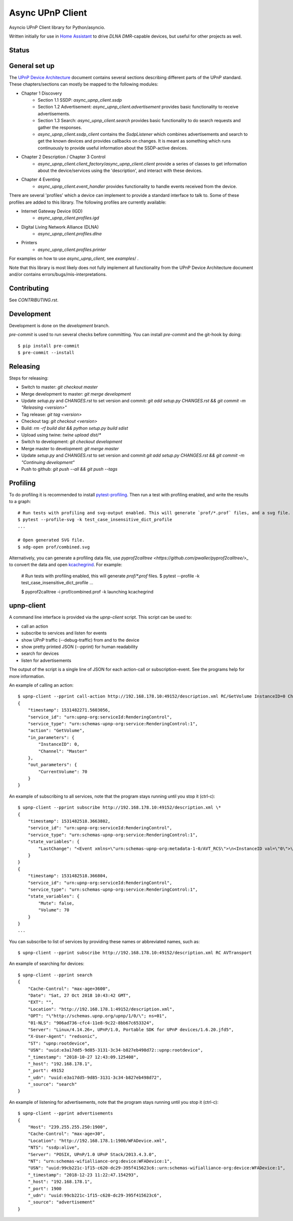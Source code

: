 Async UPnP Client
=================

Asyncio UPnP Client library for Python/asyncio.

Written initially for use in `Home Assistant <https://github.com/home-assistant/home-assistant>`_ to drive `DLNA DMR`-capable devices, but useful for other projects as well.

Status
------

.. image:: https://img.shields.io/travis/StevenLooman/async_upnp_client.svg
   :target: https://travis-ci.com/StevenLooman/async_upnp_client/branches

.. image:: https://img.shields.io/pypi/v/async_upnp_client.svg
   :target: https://pypi.python.org/pypi/async_upnp_client

.. image:: https://img.shields.io/pypi/format/async_upnp_client.svg
   :target: https://pypi.python.org/pypi/async_upnp_client

.. image:: https://img.shields.io/pypi/pyversions/async_upnp_client.svg
   :target: https://pypi.python.org/pypi/async_upnp_client

.. image:: https://img.shields.io/pypi/l/async_upnp_client.svg
   :target: https://pypi.python.org/pypi/async_upnp_client


General set up
--------------

The `UPnP Device Architecture <https://openconnectivity.org/upnp-specs/UPnP-arch-DeviceArchitecture-v2.0-20200417.pdf>`_ document contains several sections describing different parts of the UPnP standard. These chapters/sections can mostly be mapped to the following modules:

* Chapter 1 Discovery
   * Section 1.1 SSDP: `async_upnp_client.ssdp`
   * Section 1.2 Advertisement: `async_upnp_client.advertisement` provides basic functionality to receive advertisements.
   * Section 1.3 Search: `async_upnp_client.search` provides basic functionality to do search requests and gather the responses.
   * `async_upnp_client.ssdp_client` contains the `SsdpListener` which combines advertisements and search to get the known devices and provides callbacks on changes. It is meant as something which runs continuously to provide useful information about the SSDP-active devices.
* Chapter 2 Description / Chapter 3 Control
   * `async_upnp_client.client_factory`/`async_upnp_client.client` provide a series of classes to get information about the device/services using the 'description', and interact with these devices.
* Chapter 4 Eventing
   * `async_upnp_client.event_handler` provides functionality to handle events received from the device.

There are several 'profiles' which a device can implement to provide a standard interface to talk to. Some of these profiles are added to this library. The following profiles are currently available:

* Internet Gateway Device (IGD)
   * `async_upnp_client.profiles.igd`
* Digital Living Network Alliance (DLNA)
   * `async_upnp_client.profiles.dlna`
* Printers
   * `async_upnp_client.profiles.printer`

For examples on how to use `async_upnp_client`, see `examples`/ .

Note that this library is most likely does not fully implement all functionality from the UPnP Device Architecture document and/or contains errors/bugs/mis-interpretations.


Contributing
------------

See `CONTRIBUTING.rst`.


Development
-----------

Development is done on the `development` branch.

`pre-commit` is used to run several checks before committing. You can install `pre-commit` and the git-hook by doing::

    $ pip install pre-commit
    $ pre-commit --install


Releasing
---------

Steps for releasing:

- Switch to master: `git checkout master`
- Merge development to master: `git merge development`
- Update `setup.py` and `CHANGES.rst` to set version and commit: `git add setup.py CHANGES.rst && git commit -m "Releasing <version>"`
- Tag release: `git tag <version>`
- Checkout tag: `git checkout <version>`
- Build: `rm -rf build dist && python setup.py build sdist`
- Upload using twine: `twine upload dist/*`
- Switch to development: `git checkout development`
- Merge master to development: `git merge master`
- Update `setup.py` and `CHANGES.rst` to set version and commit `git add setup.py CHANGES.rst && git commit -m "Continuing development"`
- Push to github: `git push --all && git push --tags`


Profiling
---------

To do profiling it is recommended to install `pytest-profiling <https://pypi.org/project/pytest-profiling>`_. Then run a test with profiling enabled, and write the results to a graph::

    # Run tests with profiling and svg-output enabled. This will generate `prof/*.prof` files, and a svg file.
    $ pytest --profile-svg -k test_case_insensitive_dict_profile
    ...

    # Open generated SVG file.
    $ xdg-open prof/combined.svg


Alternatively, you can generate a profiling data file, use `pyprof2calltree <https://github.com/pwaller/pyprof2calltree/>_` to convert the data and open `kcachegrind <http://kcachegrind.sourceforge.net/html/Home.html>`_. For example:

    # Run tests with profiling enabled, this will generate `prof/*.prof` files.
    $ pytest --profile -k test_case_insensitive_dict_profile
    ...

    $ pyprof2calltree -i prof/combined.prof -k
    launching kcachegrind


upnp-client
-----------

A command line interface is provided via the `upnp-client` script. This script can be used to:

- call an action
- subscribe to services and listen for events
- show UPnP traffic (--debug-traffic) from and to the device
- show pretty printed JSON (--pprint) for human readability
- search for devices
- listen for advertisements

The output of the script is a single line of JSON for each action-call or subscription-event. See the programs help for more information.

An example of calling an action::

    $ upnp-client --pprint call-action http://192.168.178.10:49152/description.xml RC/GetVolume InstanceID=0 Channel=Master
    {
        "timestamp": 1531482271.5603056,
        "service_id": "urn:upnp-org:serviceId:RenderingControl",
        "service_type": "urn:schemas-upnp-org:service:RenderingControl:1",
        "action": "GetVolume",
        "in_parameters": {
            "InstanceID": 0,
            "Channel": "Master"
        },
        "out_parameters": {
            "CurrentVolume": 70
        }
    }


An example of subscribing to all services, note that the program stays running until you stop it (ctrl-c)::

    $ upnp-client --pprint subscribe http://192.168.178.10:49152/description.xml \*
    {
        "timestamp": 1531482518.3663802,
        "service_id": "urn:upnp-org:serviceId:RenderingControl",
        "service_type": "urn:schemas-upnp-org:service:RenderingControl:1",
        "state_variables": {
            "LastChange": "<Event xmlns=\"urn:schemas-upnp-org:metadata-1-0/AVT_RCS\">\n<InstanceID val=\"0\">\n<Mute channel=\"Master\" val=\"0\"/>\n<Volume channel=\"Master\" val=\"70\"/>\n</InstanceID>\n</Event>\n"
        }
    }
    {
        "timestamp": 1531482518.366804,
        "service_id": "urn:upnp-org:serviceId:RenderingControl",
        "service_type": "urn:schemas-upnp-org:service:RenderingControl:1",
        "state_variables": {
            "Mute": false,
            "Volume": 70
        }
    }
    ...

You can subscribe to list of services by providing these names or abbreviated names, such as::

    $ upnp-client --pprint subscribe http://192.168.178.10:49152/description.xml RC AVTransport


An example of searching for devices::

    $ upnp-client --pprint search
    {
        "Cache-Control": "max-age=3600",
        "Date": "Sat, 27 Oct 2018 10:43:42 GMT",
        "EXT": "",
        "Location": "http://192.168.178.1:49152/description.xml",
        "OPT": "\"http://schemas.upnp.org/upnp/1/0/\"; ns=01",
        "01-NLS": "906ad736-cfc4-11e8-9c22-8bb67c653324",
        "Server": "Linux/4.14.26+, UPnP/1.0, Portable SDK for UPnP devices/1.6.20.jfd5",
        "X-User-Agent": "redsonic",
        "ST": "upnp:rootdevice",
        "USN": "uuid:e3a17dd5-9d85-3131-3c34-b827eb498d72::upnp:rootdevice",
        "_timestamp": "2018-10-27 12:43:09.125408",
        "_host": "192.168.178.1",
        "_port": 49152
        "_udn": "uuid:e3a17dd5-9d85-3131-3c34-b827eb498d72",
        "_source": "search"
    }


An example of listening for advertisements, note that the program stays running until you stop it (ctrl-c)::

    $ upnp-client --pprint advertisements
    {
        "Host": "239.255.255.250:1900",
        "Cache-Control": "max-age=30",
        "Location": "http://192.168.178.1:1900/WFADevice.xml",
        "NTS": "ssdp:alive",
        "Server": "POSIX, UPnP/1.0 UPnP Stack/2013.4.3.0",
        "NT": "urn:schemas-wifialliance-org:device:WFADevice:1",
        "USN": "uuid:99cb221c-1f15-c620-dc29-395f415623c6::urn:schemas-wifialliance-org:device:WFADevice:1",
        "_timestamp": "2018-12-23 11:22:47.154293",
        "_host": "192.168.178.1",
        "_port": 1900
        "_udn": "uuid:99cb221c-1f15-c620-dc29-395f415623c6",
        "_source": "advertisement"
    }
